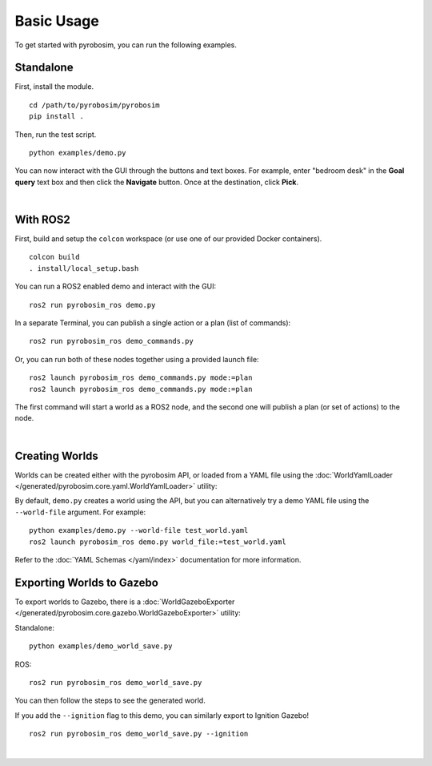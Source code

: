 Basic Usage
===========
To get started with pyrobosim, you can run the following examples.


Standalone
----------

First, install the module.

::

    cd /path/to/pyrobosim/pyrobosim
    pip install .

Then, run the test script.

::

    python examples/demo.py

You can now interact with the GUI through the buttons and text boxes.
For example, enter "bedroom desk" in the **Goal query** text box and then
click the **Navigate** button. Once at the destination, click **Pick**.

.. image:: ../media/pyrobosim_demo.png
    :align: center
    :width: 600px
    :alt: Basic standalone demo.

|

With ROS2
---------

First, build and setup the ``colcon`` workspace (or use one of our provided Docker containers).

::

    colcon build
    . install/local_setup.bash


You can run a ROS2 enabled demo and interact with the GUI:

::

    ros2 run pyrobosim_ros demo.py 


In a separate Terminal, you can publish a single action or a plan (list of commands):

::

    ros2 run pyrobosim_ros demo_commands.py


Or, you can run both of these nodes together using a provided launch file:

::

    ros2 launch pyrobosim_ros demo_commands.py mode:=plan
    ros2 launch pyrobosim_ros demo_commands.py mode:=plan


The first command will start a world as a ROS2 node, and the second one will publish a plan (or set of actions) to the node.

.. image:: ../media/pyrobosim_demo_ros.png
    :align: center
    :width: 600px
    :alt: Basic ROS2 demo.

|

Creating Worlds
---------------
Worlds can be created either with the pyrobosim API, or loaded from a YAML file using the :doc:`WorldYamlLoader </generated/pyrobosim.core.yaml.WorldYamlLoader>` utility:

By default, ``demo.py`` creates a world using the API, but you can alternatively try a demo YAML file using the ``--world-file`` argument. For example:

::

    python examples/demo.py --world-file test_world.yaml
    ros2 launch pyrobosim_ros demo.py world_file:=test_world.yaml

Refer to the :doc:`YAML Schemas </yaml/index>` documentation for more information.


Exporting Worlds to Gazebo
--------------------------
To export worlds to Gazebo, there is a :doc:`WorldGazeboExporter </generated/pyrobosim.core.gazebo.WorldGazeboExporter>` utility:

Standalone:

::

    python examples/demo_world_save.py

ROS:

::

    ros2 run pyrobosim_ros demo_world_save.py

You can then follow the steps to see the generated world.

.. image:: ../media/gazebo_demo_world.png
    :align: center
    :width: 600px
    :alt: Example world exported to Gazebo classic.

If you add the ``--ignition`` flag to this demo, you can similarly export to Ignition Gazebo!

::

    ros2 run pyrobosim_ros demo_world_save.py --ignition

.. image:: ../media/ignition_demo_world.png
    :align: center
    :width: 600px
    :alt: Example world exported to Ignition Gazebo.

|
